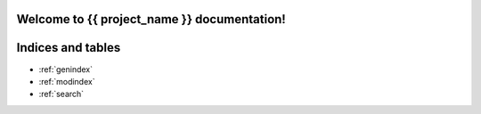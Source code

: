 .. {{ project_name|capfirst }} documentation master file, created by
   sphinx-quickstart on Tue Dec 29 19:06:20 2015.
   You can adapt this file completely to your liking, but it should at least
   contain the root `toctree` directive.

Welcome to {{ project_name }} documentation!
=========================================

 
Indices and tables
==================

* :ref:`genindex`
* :ref:`modindex`
* :ref:`search`


